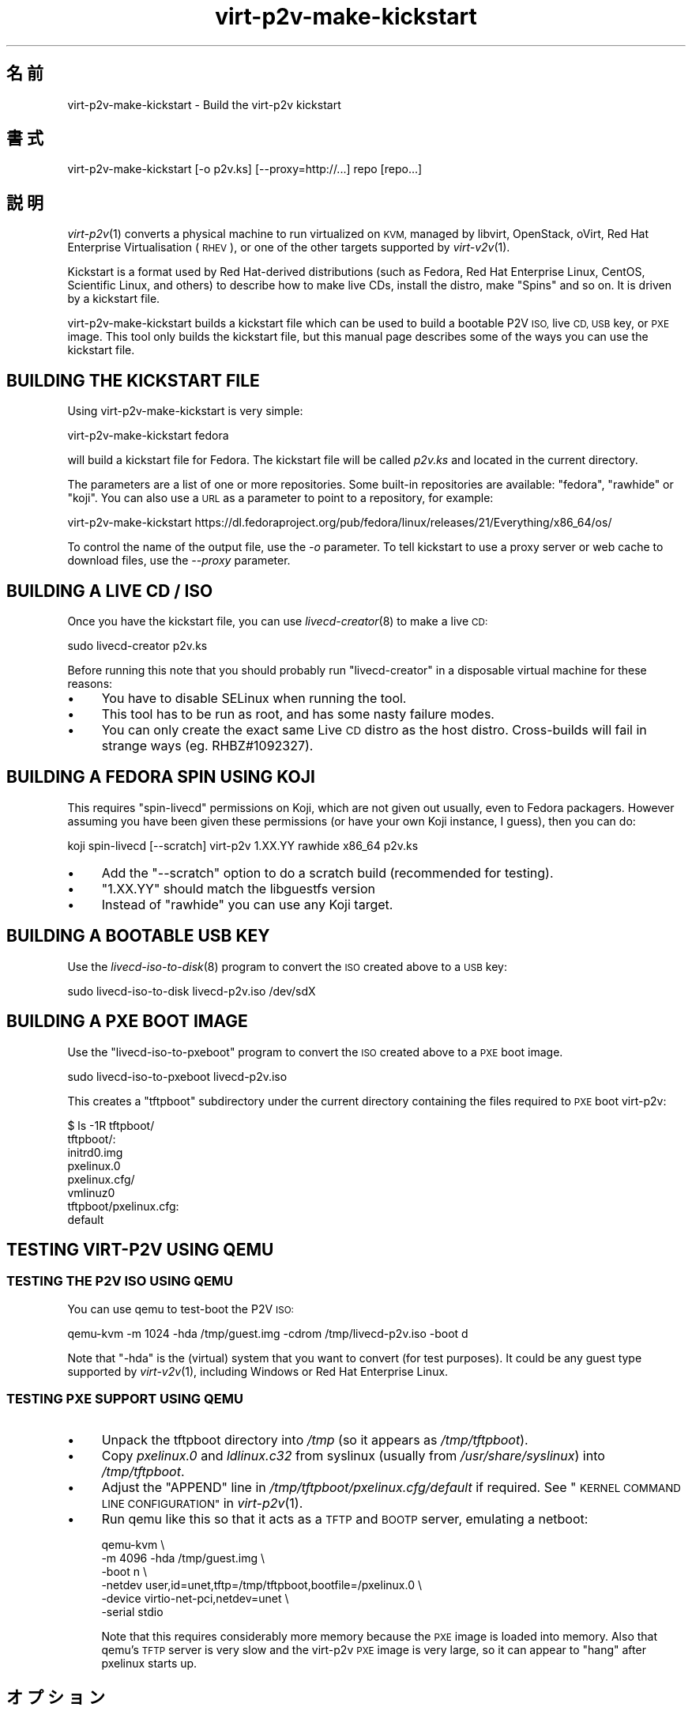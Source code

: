 .\" Automatically generated by Podwrapper::Man 1.29.47 (Pod::Simple 3.30)
.\"
.\" Standard preamble:
.\" ========================================================================
.de Sp \" Vertical space (when we can't use .PP)
.if t .sp .5v
.if n .sp
..
.de Vb \" Begin verbatim text
.ft CW
.nf
.ne \\$1
..
.de Ve \" End verbatim text
.ft R
.fi
..
.\" Set up some character translations and predefined strings.  \*(-- will
.\" give an unbreakable dash, \*(PI will give pi, \*(L" will give a left
.\" double quote, and \*(R" will give a right double quote.  \*(C+ will
.\" give a nicer C++.  Capital omega is used to do unbreakable dashes and
.\" therefore won't be available.  \*(C` and \*(C' expand to `' in nroff,
.\" nothing in troff, for use with C<>.
.tr \(*W-
.ds C+ C\v'-.1v'\h'-1p'\s-2+\h'-1p'+\s0\v'.1v'\h'-1p'
.ie n \{\
.    ds -- \(*W-
.    ds PI pi
.    if (\n(.H=4u)&(1m=24u) .ds -- \(*W\h'-12u'\(*W\h'-12u'-\" diablo 10 pitch
.    if (\n(.H=4u)&(1m=20u) .ds -- \(*W\h'-12u'\(*W\h'-8u'-\"  diablo 12 pitch
.    ds L" ""
.    ds R" ""
.    ds C` ""
.    ds C' ""
'br\}
.el\{\
.    ds -- \|\(em\|
.    ds PI \(*p
.    ds L" ``
.    ds R" ''
.    ds C`
.    ds C'
'br\}
.\"
.\" Escape single quotes in literal strings from groff's Unicode transform.
.ie \n(.g .ds Aq \(aq
.el       .ds Aq '
.\"
.\" If the F register is turned on, we'll generate index entries on stderr for
.\" titles (.TH), headers (.SH), subsections (.SS), items (.Ip), and index
.\" entries marked with X<> in POD.  Of course, you'll have to process the
.\" output yourself in some meaningful fashion.
.\"
.\" Avoid warning from groff about undefined register 'F'.
.de IX
..
.nr rF 0
.if \n(.g .if rF .nr rF 1
.if (\n(rF:(\n(.g==0)) \{
.    if \nF \{
.        de IX
.        tm Index:\\$1\t\\n%\t"\\$2"
..
.        if !\nF==2 \{
.            nr % 0
.            nr F 2
.        \}
.    \}
.\}
.rr rF
.\" ========================================================================
.\"
.IX Title "virt-p2v-make-kickstart 1"
.TH virt-p2v-make-kickstart 1 "2015-06-18" "libguestfs-1.29.47" "Virtualization Support"
.\" For nroff, turn off justification.  Always turn off hyphenation; it makes
.\" way too many mistakes in technical documents.
.if n .ad l
.nh
.SH "名前"
.IX Header "名前"
virt\-p2v\-make\-kickstart \- Build the virt\-p2v kickstart
.SH "書式"
.IX Header "書式"
.Vb 1
\& virt\-p2v\-make\-kickstart [\-o p2v.ks] [\-\-proxy=http://...] repo [repo...]
.Ve
.SH "説明"
.IX Header "説明"
\&\fIvirt\-p2v\fR\|(1) converts a physical machine to run virtualized on \s-1KVM,\s0
managed by libvirt, OpenStack, oVirt, Red Hat Enterprise Virtualisation
(\s-1RHEV\s0), or one of the other targets supported by \fIvirt\-v2v\fR\|(1).
.PP
Kickstart is a format used by Red Hat-derived distributions (such as Fedora,
Red Hat Enterprise Linux, CentOS, Scientific Linux, and others) to describe
how to make live CDs, install the distro, make \*(L"Spins\*(R" and so on.  It is
driven by a kickstart file.
.PP
virt\-p2v\-make\-kickstart builds a kickstart file which can be used to build a
bootable P2V \s-1ISO,\s0 live \s-1CD, USB\s0 key, or \s-1PXE\s0 image.  This tool only builds the
kickstart file, but this manual page describes some of the ways you can use
the kickstart file.
.SH "BUILDING THE KICKSTART FILE"
.IX Header "BUILDING THE KICKSTART FILE"
Using virt\-p2v\-make\-kickstart is very simple:
.PP
.Vb 1
\& virt\-p2v\-make\-kickstart fedora
.Ve
.PP
will build a kickstart file for Fedora.  The kickstart file will be called
\&\fIp2v.ks\fR and located in the current directory.
.PP
The parameters are a list of one or more repositories.  Some built-in
repositories are available: \f(CW\*(C`fedora\*(C'\fR, \f(CW\*(C`rawhide\*(C'\fR or \f(CW\*(C`koji\*(C'\fR.  You can also
use a \s-1URL\s0 as a parameter to point to a repository, for example:
.PP
.Vb 1
\& virt\-p2v\-make\-kickstart https://dl.fedoraproject.org/pub/fedora/linux/releases/21/Everything/x86_64/os/
.Ve
.PP
To control the name of the output file, use the \fI\-o\fR parameter.  To tell
kickstart to use a proxy server or web cache to download files, use the
\&\fI\-\-proxy\fR parameter.
.SH "BUILDING A LIVE CD / ISO"
.IX Header "BUILDING A LIVE CD / ISO"
Once you have the kickstart file, you can use \fIlivecd\-creator\fR\|(8) to make a
live \s-1CD:\s0
.PP
.Vb 1
\& sudo livecd\-creator p2v.ks
.Ve
.PP
Before running this note that you should probably run \f(CW\*(C`livecd\-creator\*(C'\fR in a
disposable virtual machine for these reasons:
.IP "\(bu" 4
You have to disable SELinux when running the tool.
.IP "\(bu" 4
This tool has to be run as root, and has some nasty failure modes.
.IP "\(bu" 4
You can only create the exact same Live \s-1CD\s0 distro as the host distro.
Cross-builds will fail in strange ways (eg. RHBZ#1092327).
.SH "BUILDING A FEDORA SPIN USING KOJI"
.IX Header "BUILDING A FEDORA SPIN USING KOJI"
This requires \f(CW\*(C`spin\-livecd\*(C'\fR permissions on Koji, which are not given out
usually, even to Fedora packagers.  However assuming you have been given
these permissions (or have your own Koji instance, I guess), then you can
do:
.PP
.Vb 1
\& koji spin\-livecd [\-\-scratch] virt\-p2v 1.XX.YY rawhide x86_64 p2v.ks
.Ve
.IP "\(bu" 4
Add the \f(CW\*(C`\-\-scratch\*(C'\fR option to do a scratch build (recommended for testing).
.IP "\(bu" 4
\&\f(CW\*(C`1.XX.YY\*(C'\fR should match the libguestfs version
.IP "\(bu" 4
Instead of \f(CW\*(C`rawhide\*(C'\fR you can use any Koji target.
.SH "BUILDING A BOOTABLE USB KEY"
.IX Header "BUILDING A BOOTABLE USB KEY"
Use the \fIlivecd\-iso\-to\-disk\fR\|(8) program to convert the \s-1ISO\s0 created above to
a \s-1USB\s0 key:
.PP
.Vb 1
\& sudo livecd\-iso\-to\-disk livecd\-p2v.iso /dev/sdX
.Ve
.SH "BUILDING A PXE BOOT IMAGE"
.IX Header "BUILDING A PXE BOOT IMAGE"
Use the \f(CW\*(C`livecd\-iso\-to\-pxeboot\*(C'\fR program to convert the \s-1ISO\s0 created above to
a \s-1PXE\s0 boot image.
.PP
.Vb 1
\& sudo livecd\-iso\-to\-pxeboot livecd\-p2v.iso
.Ve
.PP
This creates a \f(CW\*(C`tftpboot\*(C'\fR subdirectory under the current directory
containing the files required to \s-1PXE\s0 boot virt\-p2v:
.PP
.Vb 6
\& $ ls \-1R tftpboot/
\& tftpboot/:
\& initrd0.img
\& pxelinux.0
\& pxelinux.cfg/
\& vmlinuz0
\& 
\& tftpboot/pxelinux.cfg:
\& default
.Ve
.SH "TESTING VIRT\-P2V USING QEMU"
.IX Header "TESTING VIRT-P2V USING QEMU"
.SS "\s-1TESTING THE P2V ISO USING QEMU\s0"
.IX Subsection "TESTING THE P2V ISO USING QEMU"
You can use qemu to test-boot the P2V \s-1ISO:\s0
.PP
.Vb 1
\& qemu\-kvm \-m 1024 \-hda /tmp/guest.img \-cdrom /tmp/livecd\-p2v.iso \-boot d
.Ve
.PP
Note that \f(CW\*(C`\-hda\*(C'\fR is the (virtual) system that you want to convert (for test
purposes).  It could be any guest type supported by \fIvirt\-v2v\fR\|(1),
including Windows or Red Hat Enterprise Linux.
.SS "\s-1TESTING PXE SUPPORT USING QEMU\s0"
.IX Subsection "TESTING PXE SUPPORT USING QEMU"
.IP "\(bu" 4
Unpack the tftpboot directory into \fI/tmp\fR (so it appears as
\&\fI/tmp/tftpboot\fR).
.IP "\(bu" 4
Copy \fIpxelinux.0\fR and \fIldlinux.c32\fR from syslinux (usually from
\&\fI/usr/share/syslinux\fR) into \fI/tmp/tftpboot\fR.
.IP "\(bu" 4
Adjust the \f(CW\*(C`APPEND\*(C'\fR line in \fI/tmp/tftpboot/pxelinux.cfg/default\fR if
required.  See \*(L"\s-1KERNEL COMMAND LINE CONFIGURATION\*(R"\s0 in \fIvirt\-p2v\fR\|(1).
.IP "\(bu" 4
Run qemu like this so that it acts as a \s-1TFTP\s0 and \s-1BOOTP\s0 server, emulating a
netboot:
.Sp
.Vb 6
\& qemu\-kvm \e
\&     \-m 4096 \-hda /tmp/guest.img \e
\&     \-boot n \e
\&     \-netdev user,id=unet,tftp=/tmp/tftpboot,bootfile=/pxelinux.0 \e
\&     \-device virtio\-net\-pci,netdev=unet \e
\&     \-serial stdio
.Ve
.Sp
Note that this requires considerably more memory because the \s-1PXE\s0 image is
loaded into memory.  Also that qemu's \s-1TFTP\s0 server is very slow and the
virt\-p2v \s-1PXE\s0 image is very large, so it can appear to \*(L"hang\*(R" after pxelinux
starts up.
.SH "オプション"
.IX Header "オプション"
.IP "\fB\-\-help\fR" 4
.IX Item "--help"
ヘルプを表示します。
.IP "\fB\-o\fR \s-1OUTPUT\s0" 4
.IX Item "-o OUTPUT"
.PD 0
.IP "\fB\-\-output\fR \s-1OUTPUT\s0" 4
.IX Item "--output OUTPUT"
.PD
Write kickstart to \f(CW\*(C`OUTPUT\*(C'\fR.  If not specified, the default is \fIp2v.ks\fR in
the current directory.
.IP "\fB\-\-proxy\fR \s-1URL\s0" 4
.IX Item "--proxy URL"
Tell the kickstart to use a proxy server or web cache for downloads.
.IP "\fB\-V\fR" 4
.IX Item "-V"
.PD 0
.IP "\fB\-\-version\fR" 4
.IX Item "--version"
.PD
バージョン番号を表示して、終了します。
.SH "ファイル"
.IX Header "ファイル"
.ie n .IP "\fI\fI$libexecdir\fI/virt\-p2v\fR" 4
.el .IP "\fI\f(CI$libexecdir\fI/virt\-p2v\fR" 4
.IX Item "$libexecdir/virt-p2v"
The \fIvirt\-p2v\fR\|(1) binary which is copied into the kickstart file.
.ie n .IP "\fI\fI$datadir\fI/issue\fR" 4
.el .IP "\fI\f(CI$datadir\fI/issue\fR" 4
.IX Item "$datadir/issue"
.PD 0
.ie n .IP "\fI\fI$datadir\fI/launch\-virt\-p2v.in\fR" 4
.el .IP "\fI\f(CI$datadir\fI/launch\-virt\-p2v.in\fR" 4
.IX Item "$datadir/launch-virt-p2v.in"
.ie n .IP "\fI\fI$datadir\fI/p2v.ks.in\fR" 4
.el .IP "\fI\f(CI$datadir\fI/p2v.ks.in\fR" 4
.IX Item "$datadir/p2v.ks.in"
.ie n .IP "\fI\fI$datadir\fI/p2v.service\fR" 4
.el .IP "\fI\f(CI$datadir\fI/p2v.service\fR" 4
.IX Item "$datadir/p2v.service"
.PD
Various data files that are used to make the kickstart.
.SH "環境変数"
.IX Header "環境変数"
.ie n .IP """VIRT_P2V_DATA_DIR""" 4
.el .IP "\f(CWVIRT_P2V_DATA_DIR\fR" 4
.IX Item "VIRT_P2V_DATA_DIR"
The directory where virt\-p2v\-make\-kickstart looks for data files and the
virt\-p2v binary (see \*(L"\s-1FILES\*(R"\s0 above).  If not set, a compiled-in location
is used.
.SH "関連項目"
.IX Header "関連項目"
\&\fIvirt\-p2v\fR\|(1), \fIvirt\-p2v\-make\-disk\fR\|(1), \fIvirt\-v2v\fR\|(1),
\&\fIlivecd\-creator\fR\|(8), \fIlivecd\-iso\-to\-disk\fR\|(8), http://libguestfs.org/.
.SH "著者"
.IX Header "著者"
Richard W.M. Jones http://people.redhat.com/~rjones/
.SH "COPYRIGHT"
.IX Header "COPYRIGHT"
Copyright (C) 2009\-2015 Red Hat Inc.
.SH "LICENSE"
.IX Header "LICENSE"
.SH "BUGS"
.IX Header "BUGS"
To get a list of bugs against libguestfs, use this link:
https://bugzilla.redhat.com/buglist.cgi?component=libguestfs&product=Virtualization+Tools
.PP
To report a new bug against libguestfs, use this link:
https://bugzilla.redhat.com/enter_bug.cgi?component=libguestfs&product=Virtualization+Tools
.PP
When reporting a bug, please supply:
.IP "\(bu" 4
The version of libguestfs.
.IP "\(bu" 4
Where you got libguestfs (eg. which Linux distro, compiled from source, etc)
.IP "\(bu" 4
Describe the bug accurately and give a way to reproduce it.
.IP "\(bu" 4
Run \fIlibguestfs\-test\-tool\fR\|(1) and paste the \fBcomplete, unedited\fR
output into the bug report.

